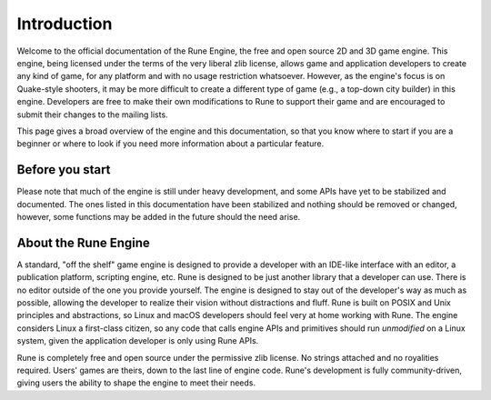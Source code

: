 Introduction
============

Welcome to the official documentation of the Rune Engine, the free and open
source 2D and 3D game engine. This engine, being licensed under the terms of the
very liberal zlib license, allows game and application developers to create any
kind of game, for any platform and with no usage restriction whatsoever.
However, as the engine's focus is on Quake-style shooters, it may be more
difficult to create a different type of game (e.g., a top-down city builder) in
this engine. Developers are free to make their own modifications to Rune to
support their game and are encouraged to submit their changes to the mailing
lists.

This page gives a broad overview of the engine and this documentation, so that
you know where to start if you are a beginner or where to look if you need more
information about a particular feature.

Before you start
----------------

Please note that much of the engine is still under heavy development, and some
APIs have yet to be stabilized and documented. The ones listed in this
documentation have been stabilized and nothing should be removed or changed,
however, some functions may be added in the future should the need arise.

About the Rune Engine
---------------------

A standard, "off the shelf" game engine is designed to provide a developer with
an IDE-like interface with an editor, a publication platform, scripting engine,
etc. Rune is designed to be just another library that a developer can use. There
is no editor outside of the one you provide yourself. The engine is designed to
stay out of the developer's way as much as possible, allowing the developer to
realize their vision without distractions and fluff. Rune is built on POSIX and
Unix principles and abstractions, so Linux and macOS developers should feel very
at home working with Rune. The engine considers Linux a first-class citizen, so
any code that calls engine APIs and primitives should run *unmodified* on a
Linux system, given the application developer is only using Rune APIs.

Rune is completely free and open source under the permissive zlib license. No
strings attached and no royalities required. Users' games are theirs, down to
the last line of engine code. Rune's development is fully community-driven,
giving users the ability to shape the engine to meet their needs.

